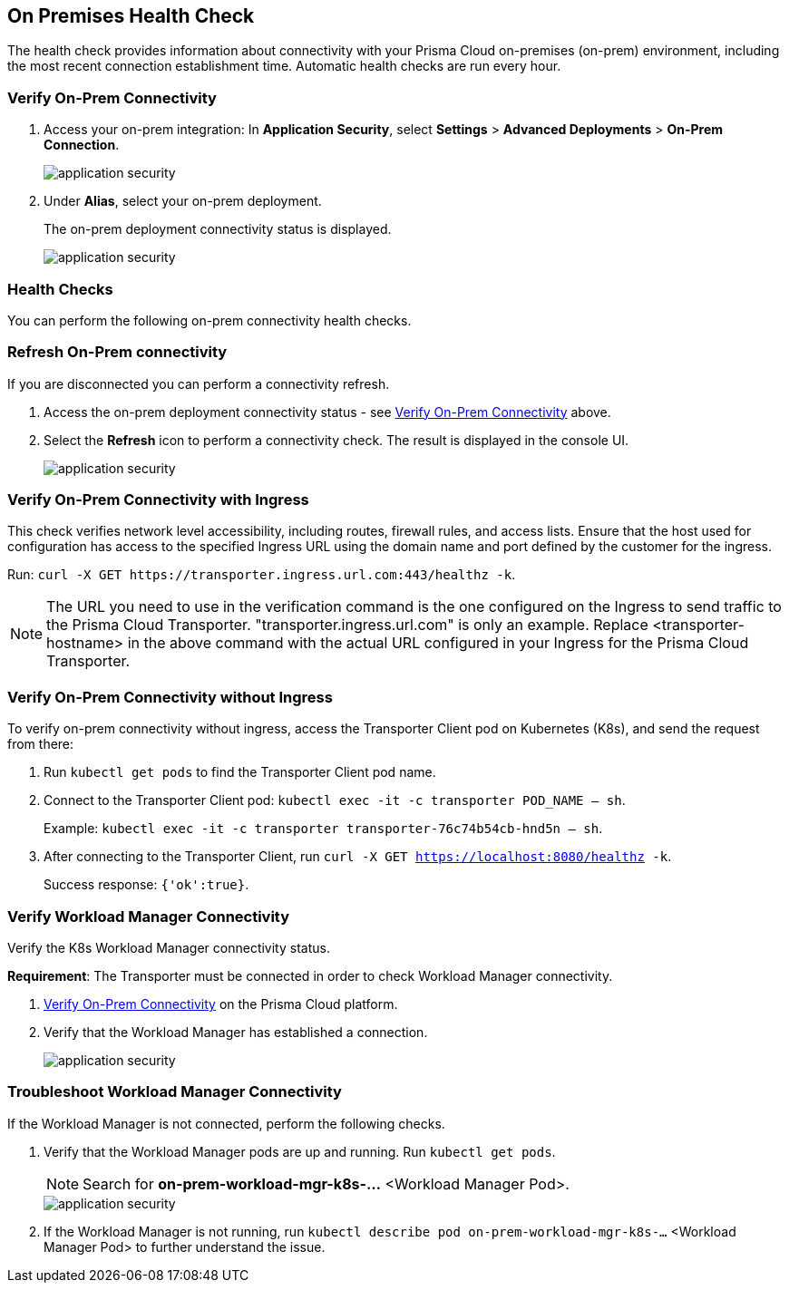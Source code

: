 == On Premises Health Check

The health check provides information about connectivity with your Prisma Cloud on-premises (on-prem) environment, including the most recent connection establishment time. Automatic health checks are run every hour.

[.task]

[#verify-onprem-connect]
=== Verify On-Prem Connectivity 

[.procedure]

. Access your on-prem integration: In *Application Security*, select *Settings* > *Advanced Deployments* > *On-Prem Connection*.
+
image::application-security/[]

. Under *Alias*, select your on-prem deployment.
+
The on-prem deployment connectivity status is displayed.
+
image::application-security/[]

=== Health Checks

You can perform the following on-prem connectivity health checks.

=== Refresh On-Prem connectivity

If you are disconnected you can perform a connectivity refresh.

. Access the on-prem deployment connectivity status - see <<#verify-onprem-connect,Verify On-Prem Connectivity>> above.

. Select the *Refresh* icon to perform a connectivity check. The result is displayed in the console UI.
+
image::application-security/[]

=== Verify On-Prem Connectivity with Ingress

This check verifies network level accessibility, including routes, firewall rules, and access lists. Ensure that the host used for configuration has access to the specified Ingress URL using the domain name and port defined by the customer for the ingress.

Run: `curl -X GET \https://transporter.ingress.url.com:443/healthz -k`.

NOTE: The URL you need to use in the verification command is the one configured on the Ingress to send traffic to the Prisma Cloud Transporter. "transporter.ingress.url.com" is only an example. Replace <transporter-hostname> in the above command with the actual URL configured in your Ingress for the Prisma Cloud Transporter.


=== Verify On-Prem Connectivity without Ingress

To verify on-prem connectivity without ingress, access the Transporter Client pod on Kubernetes (K8s), and send the request from there:

. Run `kubectl get pods` to find the Transporter Client pod name.

. Connect to the Transporter Client pod: `kubectl exec -it -c transporter POD_NAME -- sh`.
+ 
Example: `kubectl exec -it -c transporter transporter-76c74b54cb-hnd5n -- sh`.

. After connecting to the Transporter Client, run `curl -X GET https://localhost:8080/healthz -k`.
+
Success response: `{'ok':true}`.

=== Verify Workload Manager Connectivity

Verify the K8s Workload Manager connectivity status.

*Requirement*: The Transporter must be connected in order to check Workload Manager connectivity. 

. <<#verify-onprem-connect,Verify On-Prem Connectivity>> on the Prisma Cloud platform.

. Verify that the Workload Manager has established a connection.
+
image::application-security/[]

=== Troubleshoot Workload Manager Connectivity

If the Workload Manager is not connected, perform the following checks.

. Verify that the Workload Manager pods are up and running. Run `kubectl get pods`.
+
NOTE: Search for *on-prem-workload-mgr-k8s-...* <Workload Manager Pod>.
+
image::application-security/[]

. If the Workload Manager is not running, run `kubectl describe pod on-prem-workload-mgr-k8s-...` <Workload Manager Pod> to further understand the issue.













// Raw Content from Tomer Eskenazi 


////

Transporter:


on-prem integration ui - check healthcheck status


verify that transporter pods are up
kubectl get pods (search for transporter-...)
verify pods are on Running status


if not Running:
kubectl describe pod transporter-....


with ingress:
url and port defined by the customer


curl -X GET https://ingress.url.com:443/healthz -k


without ingress:
need to connect to transporter client pod on K8s, and send the request from there


kubectl get pods (find the transporter pod name)


connect to transporter pod:
kubectl exec -it -c transporter POD_NAME -- sh
kubectl exec -it -c transporter transporter-76c74b54cb-hnd5n -- sh


curl -X GET https://localhost:8080/healthz -k


success response - {"ok":true}




Workload Manager:


on-prem integration ui - check healthcheck status


verify that workload manager pods are up
kubectl get pods (search for on-prem-workload-mgr-k8s-...)
verify pods are on Running status


if not Running:
kubectl describe pod on-prem-workload-mgr-k8s-....
////